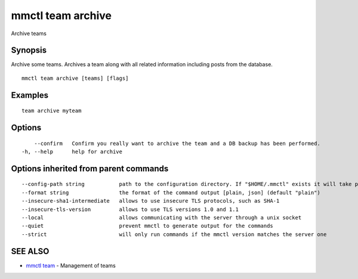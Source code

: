.. _mmctl_team_archive:

mmctl team archive
------------------

Archive teams

Synopsis
~~~~~~~~


Archive some teams.
Archives a team along with all related information including posts from the database.

::

  mmctl team archive [teams] [flags]

Examples
~~~~~~~~

::

    team archive myteam

Options
~~~~~~~

::

      --confirm   Confirm you really want to archive the team and a DB backup has been performed.
  -h, --help      help for archive

Options inherited from parent commands
~~~~~~~~~~~~~~~~~~~~~~~~~~~~~~~~~~~~~~

::

      --config-path string           path to the configuration directory. If "$HOME/.mmctl" exists it will take precedence over the default value (default "$XDG_CONFIG_HOME")
      --format string                the format of the command output [plain, json] (default "plain")
      --insecure-sha1-intermediate   allows to use insecure TLS protocols, such as SHA-1
      --insecure-tls-version         allows to use TLS versions 1.0 and 1.1
      --local                        allows communicating with the server through a unix socket
      --quiet                        prevent mmctl to generate output for the commands
      --strict                       will only run commands if the mmctl version matches the server one

SEE ALSO
~~~~~~~~

* `mmctl team <mmctl_team.rst>`_ 	 - Management of teams


